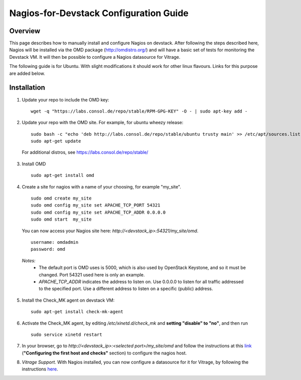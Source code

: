 Nagios-for-Devstack Configuration Guide
=======================================

Overview
--------

This page describes how to manually install and configure Nagios on devstack.
After following the steps described here, Nagios will be installed via the OMD
package (http://omdistro.org/) and will have a basic set of tests for
monitoring the Devstack VM. It will then be possible to configure a Nagios
datasource for Vitrage.

The following guide is for Ubuntu. With slight modifications it should work for
other linux flavours. Links for this purpose are added below.

Installation
------------

1. Update your repo to include the OMD key:
   ::

    wget -q "https://labs.consol.de/repo/stable/RPM-GPG-KEY" -O - | sudo apt-key add -

2. Update your repo with the OMD site. For example, for ubuntu wheezy release:
   ::

    sudo bash -c "echo 'deb http://labs.consol.de/repo/stable/ubuntu trusty main' >> /etc/apt/sources.list"
    sudo apt-get update

 For additional distros, see https://labs.consol.de/repo/stable/

3. Install OMD
   ::

    sudo apt-get install omd

4. Create a site for nagios with a name of your choosing, for example
   "my_site".
   ::

    sudo omd create my_site
    sudo omd config my_site set APACHE_TCP_PORT 54321
    sudo omd config my_site set APACHE_TCP_ADDR 0.0.0.0
    sudo omd start  my_site

   You can now access your Nagios site here: *http://<devstack_ip>:54321/my_site/omd*.
   ::

    username: omdadmin
    password: omd

  *Notes:*
    - The default port is OMD uses is 5000, which is also used by OpenStack
      Keystone, and so it must be changed. Port 54321 used here is only an
      example.
    - *APACHE_TCP_ADDR* indicates the address to listen on. Use 0.0.0.0 to
      listen for all traffic addressed to the specified port. Use a different
      address to listen on a specific (public) address.

5. Install the Check_MK agent on devstack VM:
   ::

    sudo apt-get install check-mk-agent

6. Activate the Check_MK agent, by editing */etc/xinetd.d/check_mk* and
   **setting "disable" to "no"**, and then run
   ::

    sudo service xinetd restart

7. In your browser, go to *http://<devstack_ip>:<selected port>/my_site/omd*
   and follow the instructions at this link_ (**"Configuring the first host and
   checks"** section) to configure the nagios host.

   .. _link: http://mathias-kettner.de/checkmk_install_with_omd.html#H1:Configuring_the_first_host_and_checks

8. *Vitrage Support.* With Nagios installed, you can now configure a datasource
   for it for Vitrage, by following the instructions here_.

   .. _here: https://github.com/openstack/vitrage/blob/master/doc/source/nagios-config.rst
